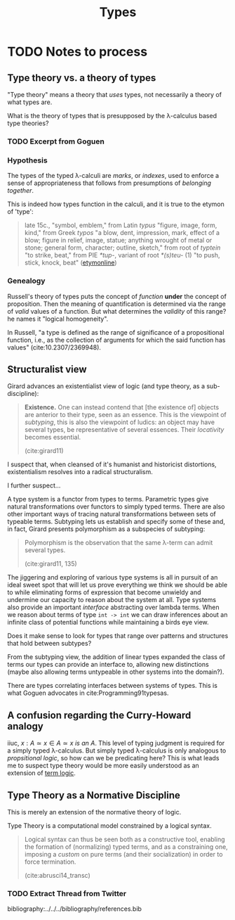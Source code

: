 #+TITLE: Types

* TODO Notes to process

** Type theory vs. a theory of types

"Type theory" means a theory that /uses/ types, not necessarily a theory of what
types are.

What is the theory of types that is presupposed by the λ-calculus based type
theories?

*** TODO Excerpt from Goguen
*** Hypothesis
The types of the typed λ-calculi are /marks/, or /indexes/, used to enforce a
sense of appropriateness that follows from presumptions of /belonging together/.

This is indeed how types function in the calculi, and it is true to the etymon
of 'type':

#+BEGIN_QUOTE
late 15c., "symbol, emblem," from Latin /typus/ "figure, image, form, kind,"
from Greek /typos/ "a blow, dent, impression, mark, effect of a blow; figure in
relief, image, statue; anything wrought of metal or stone; general form,
character; outline, sketch," from root of /typtein/ "to strike, beat," from PIE
/*tup-/, variant of root /*(s)teu-/ (1) "to push, stick, knock, beat"
([[https://www.etymonline.com/search?q=type][etymonline]])
#+END_QUOTE


*** Genealogy
Russell's theory of types puts the concept of /function/ *under* the concept of
proposition. Then the meaning of quantification is determined via the range of
/valid/ values of a function. But what determines the /validity/ of this range?
he names it "logical homogeneity".

In Russell, "a type is defined as the range of significance of a propositional
function, i.e., as the collection of arguments for which the said function has
values" (cite:10.2307/2369948).

** Structuralist view

Girard advances an existentialist view of logic (and type theory, as a
sub-discipline):

#+BEGIN_QUOTE
*Existence.* One can instead contend that [the existence of] objects are
 anterior to their type, seen as an essence. This is the viewpoint of
 /subtyping/, this is also the viewpoint of ludics: an object may have several
 types, be representative of several essences. Their /locativity/ becomes
 essential.

 (cite:girard11)
#+END_QUOTE

I suspect that, when cleansed of it's humanist and historicist distortions,
existentialism resolves into a radical structuralism.

I further suspect...

A type system is a functor from types to terms. Parametric types give natural
transformations over functors to simply typed terms. There are also other
important ways of tracing natural transformations between sets of typeable
terms. Subtyping lets us establish and specify some of these and, in fact,
Girard presents polymorphism as a subspecies of subtyping:

#+BEGIN_QUOTE
Polymorphism is the observation that the same λ-term can admit several types.

(cite:girard11, 135)
#+END_QUOTE

The jiggering and exploring of various type systems is all in pursuit of an
ideal sweet spot that will let us prove everything we think we should be able to
while eliminating forms of expression that become unwieldy and undermine our
capacity to reason about the system at all. Type systems also provide an
important /interface/ abstracting over lambda terms. When we reason about terms
of type =int -> int= we can draw inferences about an infinite class of potential
functions while maintaining a birds eye view.

Does it make sense to look for types that range over patterns and structures
that hold between subtypes?

From the subtyping view, the addition of linear types expanded the class of
terms our types can provide an interface to, allowing new distinctions (maybe
also allowing terms untypeable in other systems into the domain?).

There are types correlating interfaces between systems of types. This is what
Goguen advocates in cite:Programming91typesas.

** A confusion regarding the Curry-Howard analogy

iiuc, $x : A \simeq x \in A \simeq x \: is \: an \: A$. This level of typing
judgment is required for a simply typed λ-calculus. But simply typed λ-calculus
is only analogous to /propsitional logic/, so how can we be predicating here?
This is what leads me to suspect type theory would be more easily understood as
an extension of [[https://en.wikipedia.org/wiki/Term_logic][term logic]].



** Type Theory as a Normative Discipline
This is merely an extension of the normative theory of logic.

Type Theory is a computational model constrained by a logical syntax.

#+BEGIN_QUOTE
Logical syntax can thus be seen both as a constructive tool, enabling the
formation of (normalizing) typed terms, and as a constraining one, imposing a
/custom/ on pure terms (and their socialization) in order to force termination.

(cite:abrusci14_transc)
#+END_QUOTE

*** TODO Extract Thread from Twitter



bibliography:../../../bibliography/references.bib

